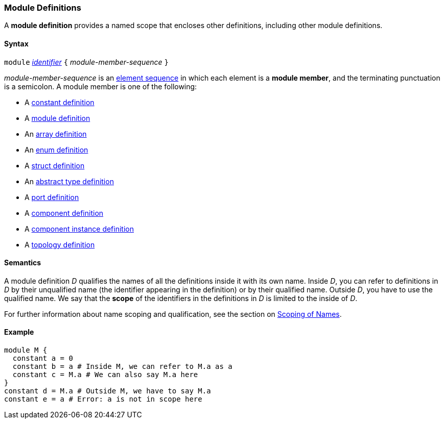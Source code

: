 === Module Definitions

A *module definition* provides a named scope that encloses other
definitions, including other module definitions.

==== Syntax

`module`
<<Lexical-Elements_Identifiers,_identifier_>>
`{` _module-member-sequence_ `}`

_module-member-sequence_ is an
<<Element-Sequences,element sequence>> in 
which each element is a *module member*,
and the terminating punctuation is a semicolon.
A module member is one of the following:

* A <<Definitions_Constant-Definitions,constant definition>>

* A <<Definitions_Module-Definitions,module definition>>

* An <<Definitions_Array-Definitions,array definition>>

* An <<Definitions_Enum-Definitions,enum definition>>

* A <<Definitions_Struct-Definitions,struct definition>>

* An <<Definitions_Abstract-Type-Definitions,abstract type definition>>

* A <<Definitions_Port-Definitions,port definition>>

* A <<Definitions_Component-Definitions,component definition>>

* A <<Definitions_Component-Instance-Definitions,component instance definition>>

* A <<Definitions_Topology-Definitions,topology definition>>

==== Semantics

A module definition _D_ qualifies the names of all the definitions
inside it with its own name. Inside _D_, you can refer to definitions in
_D_ by their unqualified name (the identifier appearing in the
definition) or by their qualified name. Outside _D_, you have to use the
qualified name. We say that the *scope* of the identifiers in the
definitions in _D_ is limited to the inside of _D_.

For further information about name scoping and qualification, see the
section on
<<Scoping-of-Names,Scoping of Names>>.

==== Example

[source,fpp]
----
module M {
  constant a = 0
  constant b = a # Inside M, we can refer to M.a as a
  constant c = M.a # We can also say M.a here
}
constant d = M.a # Outside M, we have to say M.a
constant e = a # Error: a is not in scope here
----
